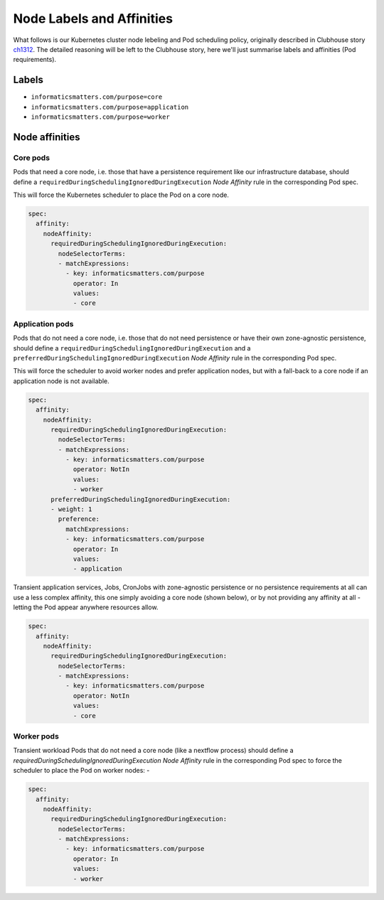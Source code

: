 ##########################
Node Labels and Affinities
##########################

What follows is our Kubernetes cluster node lebeling and Pod scheduling policy,
originally described in Clubhouse story `ch1312`_. The detailed reasoning will
be left to the Clubhouse story, here we'll just summarise labels and affinities
(Pod requirements).

Labels
======

*   ``informaticsmatters.com/purpose=core``
*   ``informaticsmatters.com/purpose=application``
*   ``informaticsmatters.com/purpose=worker``

Node affinities
===============

Core pods
---------
Pods that need a core node, i.e. those that have a persistence
requirement like our infrastructure database, should define a
``requiredDuringSchedulingIgnoredDuringExecution`` *Node Affinity* rule in the
corresponding Pod spec.

This will force the Kubernetes scheduler to place the Pod on a core node.

.. code-block:: yaml

    spec:
      affinity:
        nodeAffinity:
          requiredDuringSchedulingIgnoredDuringExecution:
            nodeSelectorTerms:
            - matchExpressions:
              - key: informaticsmatters.com/purpose
                operator: In
                values:
                - core

Application pods
----------------
Pods that do not need a core node, i.e. those that do not need persistence
or have their own zone-agnostic persistence, should define a
``requiredDuringSchedulingIgnoredDuringExecution`` and a
``preferredDuringSchedulingIgnoredDuringExecution`` *Node Affinity* rule in the
corresponding Pod spec.

This will force the scheduler to avoid worker nodes and prefer
application nodes, but with a fall-back to a core node if an application node
is not available.

.. code-block:: yaml

    spec:
      affinity:
        nodeAffinity:
          requiredDuringSchedulingIgnoredDuringExecution:
            nodeSelectorTerms:
            - matchExpressions:
              - key: informaticsmatters.com/purpose
                operator: NotIn
                values:
                - worker
          preferredDuringSchedulingIgnoredDuringExecution:
          - weight: 1
            preference:
              matchExpressions:
              - key: informaticsmatters.com/purpose
                operator: In
                values:
                - application

Transient application services, Jobs, CronJobs with zone-agnostic persistence
or no persistence requirements at all can use a less complex
affinity, this one simply avoiding a core node (shown below),
or by not providing any affinity at all - letting the Pod appear anywhere
resources allow.

.. code-block:: yaml

    spec:
      affinity:
        nodeAffinity:
          requiredDuringSchedulingIgnoredDuringExecution:
            nodeSelectorTerms:
            - matchExpressions:
              - key: informaticsmatters.com/purpose
                operator: NotIn
                values:
                - core

Worker pods
-----------
Transient workload Pods that do not need a core node (like a nextflow process)
should define a `requiredDuringSchedulingIgnoredDuringExecution`
*Node Affinity* rule in the corresponding Pod spec to force the scheduler
to place the Pod on worker nodes: -

.. code-block:: yaml

    spec:
      affinity:
        nodeAffinity:
          requiredDuringSchedulingIgnoredDuringExecution:
            nodeSelectorTerms:
            - matchExpressions:
              - key: informaticsmatters.com/purpose
                operator: In
                values:
                - worker

.. _ch1312: https://app.clubhouse.io/informaticsmatters/story/1312/pod-scheduling-and-node-label-policy
